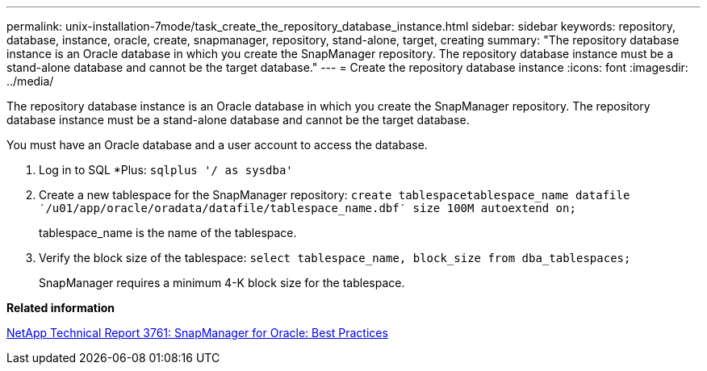 ---
permalink: unix-installation-7mode/task_create_the_repository_database_instance.html
sidebar: sidebar
keywords: repository, database, instance, oracle, create, snapmanager, repository, stand-alone, target, creating
summary: "The repository database instance is an Oracle database in which you create the SnapManager repository. The repository database instance must be a stand-alone database and cannot be the target database."
---
= Create the repository database instance
:icons: font
:imagesdir: ../media/

[.lead]
The repository database instance is an Oracle database in which you create the SnapManager repository. The repository database instance must be a stand-alone database and cannot be the target database.

You must have an Oracle database and a user account to access the database.

. Log in to SQL *Plus: `sqlplus '/ as sysdba'`
. Create a new tablespace for the SnapManager repository: `create tablespacetablespace_name datafile ′/u01/app/oracle/oradata/datafile/tablespace_name.dbf′ size 100M autoextend on;`
+
tablespace_name is the name of the tablespace.

. Verify the block size of the tablespace: `select tablespace_name, block_size from dba_tablespaces;`
+
SnapManager requires a minimum 4-K block size for the tablespace.

*Related information*

http://www.netapp.com/us/media/tr-3761.pdf[NetApp Technical Report 3761: SnapManager for Oracle: Best Practices]
